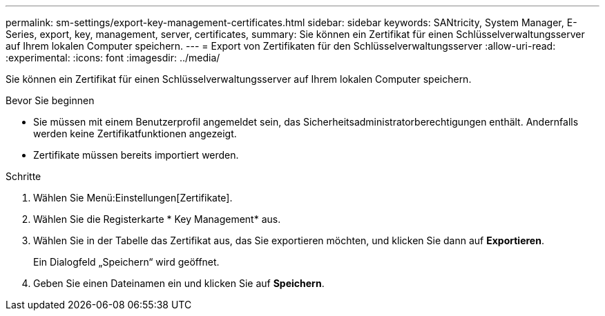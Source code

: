 ---
permalink: sm-settings/export-key-management-certificates.html 
sidebar: sidebar 
keywords: SANtricity, System Manager, E-Series, export, key, management, server, certificates, 
summary: Sie können ein Zertifikat für einen Schlüsselverwaltungsserver auf Ihrem lokalen Computer speichern. 
---
= Export von Zertifikaten für den Schlüsselverwaltungsserver
:allow-uri-read: 
:experimental: 
:icons: font
:imagesdir: ../media/


[role="lead"]
Sie können ein Zertifikat für einen Schlüsselverwaltungsserver auf Ihrem lokalen Computer speichern.

.Bevor Sie beginnen
* Sie müssen mit einem Benutzerprofil angemeldet sein, das Sicherheitsadministratorberechtigungen enthält. Andernfalls werden keine Zertifikatfunktionen angezeigt.
* Zertifikate müssen bereits importiert werden.


.Schritte
. Wählen Sie Menü:Einstellungen[Zertifikate].
. Wählen Sie die Registerkarte * Key Management* aus.
. Wählen Sie in der Tabelle das Zertifikat aus, das Sie exportieren möchten, und klicken Sie dann auf *Exportieren*.
+
Ein Dialogfeld „Speichern“ wird geöffnet.

. Geben Sie einen Dateinamen ein und klicken Sie auf *Speichern*.

